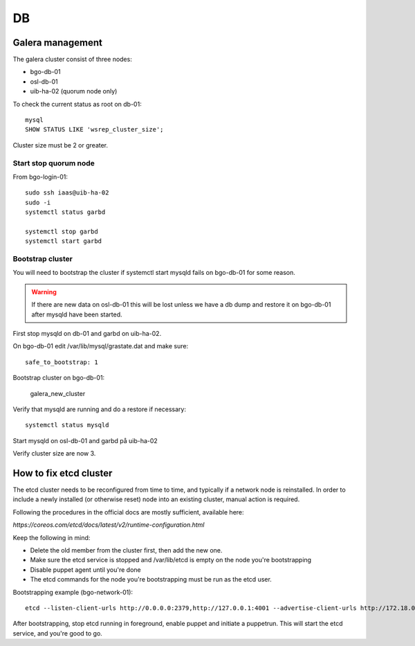 ==
DB
==


Galera management
=================

The galera cluster consist of three nodes:

* bgo-db-01
* osl-db-01
* uib-ha-02 (quorum node only)

To check the current status as root on db-01::

   mysql
   SHOW STATUS LIKE 'wsrep_cluster_size';

Cluster size must be 2 or greater.

Start stop quorum node
----------------------

From bgo-login-01::

  sudo ssh iaas@uib-ha-02
  sudo -i
  systemctl status garbd

  systemctl stop garbd
  systemctl start garbd

Bootstrap cluster
-----------------
You will need to bootstrap the cluster if systemctl start mysqld fails on bgo-db-01
for some reason.

.. WARNING::
  If there are new data on osl-db-01 this will be lost unless we have a db dump
  and restore it on bgo-db-01 after mysqld have been started.

First stop mysqld on db-01 and garbd on uib-ha-02.

On bgo-db-01 edit /var/lib/mysql/grastate.dat and make sure::

  safe_to_bootstrap: 1

Bootstrap cluster on bgo-db-01:

  galera_new_cluster

Verify that mysqld are running and do a restore if necessary::

  systemctl status mysqld

Start mysqld on osl-db-01 and garbd på uib-ha-02

Verify cluster size are now 3.


How to fix etcd cluster
=======================

The etcd cluster needs to be reconfigured from time to time, and typically if a
network node is reinstalled. In order to include a newly installed (or
otherwise reset) node into an existing cluster, manual action is required.

Following the procedures in the official docs are mostly sufficient, available
here:

`https://coreos.com/etcd/docs/latest/v2/runtime-configuration.html`

Keep the following in mind:

* Delete the old member from the cluster first, then add the new one.
* Make sure the etcd service is stopped and /var/lib/etcd is empty on the node you're bootstrapping
* Disable puppet agent until you're done
* The etcd commands for the node you're bootstrapping must be run as the etcd user.

Bootstrapping example (bgo-network-01)::

  etcd --listen-client-urls http://0.0.0.0:2379,http://127.0.0.1:4001 --advertise-client-urls http://172.18.0.71:2379 --listen-peer-urls http://0.0.0.0:2380 --initial-advertise-peer-urls http://172.18.0.71:2380 --data-dir /var/lib/etcd/bgo-network-01.etcd

After bootstrapping, stop etcd running in foreground, enable puppet and
initiate a puppetrun. This will start the etcd service, and you're good to go.
